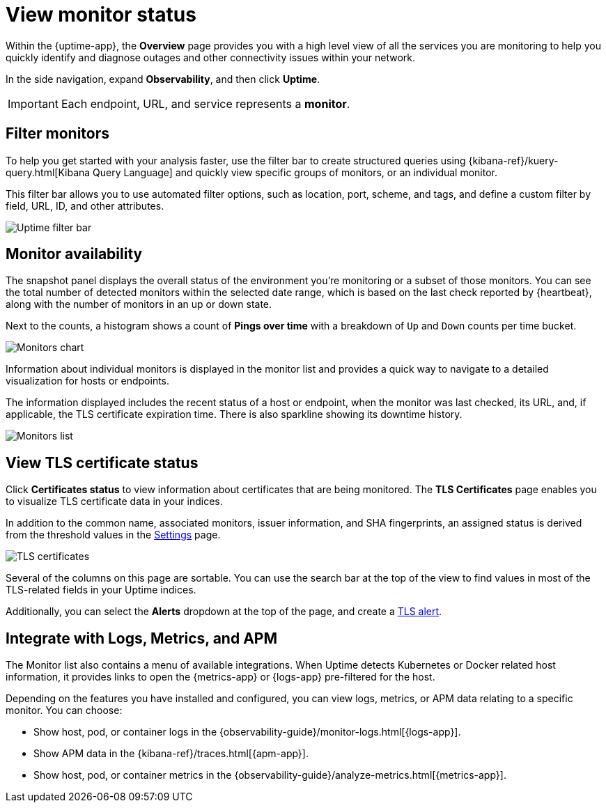[[view-monitor-status]]
= View monitor status

Within the {uptime-app}, the *Overview* page provides you with a high level view of all
the services you are monitoring to help you quickly identify and diagnose outages and
other connectivity issues within your network.

In the side navigation, expand *Observability*, and then click *Uptime*.

[IMPORTANT]
=====
Each endpoint, URL, and service represents a *monitor*.
=====

[[filter-monitors]]
== Filter monitors

To help you get started with your analysis faster, use the filter bar
to create structured queries using {kibana-ref}/kuery-query.html[Kibana Query Language] and
quickly view specific groups of monitors, or an individual monitor.

This filter bar allows you to use automated filter options, such as location, port, scheme, and tags,
and define a custom filter by field, URL, ID, and other attributes.

[role="screenshot"]
image::images/uptime-filter-bar.png[Uptime filter bar] 

[[monitor-availability]]
== Monitor availability

The snapshot panel displays the overall status of the environment you’re monitoring or
a subset of those monitors. You can see the total number of detected monitors within
the selected date range, which is based on the last check reported by {heartbeat}, along
with the number of monitors in an up or down state.

Next to the counts, a histogram shows a count of *Pings over time* with a breakdown
of `Up` and `Down` counts per time bucket.

[role="screenshot"]
image::images/monitors-chart.png[Monitors chart]

Information about individual monitors is displayed in the monitor list and provides
a quick way to navigate to a detailed visualization for hosts or endpoints.

The information displayed includes the recent status of a host or endpoint, when the monitor
was last checked, its URL, and, if applicable, the TLS certificate expiration time. There is
also sparkline showing its downtime history.

[role="screenshot"]
image::images/monitors-list.png[Monitors list]

[[view-certificate-status]]
== View TLS certificate status

Click *Certificates status* to view information about certificates that are being monitored.
The *TLS Certificates* page enables you to visualize TLS certificate data in your indices.

In addition to the common name, associated monitors, issuer information, and SHA fingerprints,
an assigned status is derived from the threshold values in the <<configure-uptime-settings,Settings>> page.

[role="screenshot"]
image::images/tls-certificates.png[TLS certificates]

Several of the columns on this page are sortable. You can use the search bar at the
top of the view to find values in most of the TLS-related fields in your Uptime indices.

Additionally, you can select the *Alerts* dropdown at the top of the page, and create a <<tls-certificate-alert,TLS alert>>.

[[observability-integrations]]
== Integrate with Logs, Metrics, and APM

The Monitor list also contains a menu of available integrations. When Uptime detects
Kubernetes or Docker related host information, it provides links to open the {metrics-app}
or {logs-app} pre-filtered for the host. 

Depending on the features you have installed and configured, you can view logs,
metrics, or APM data relating to a specific monitor. You can choose:

* Show host, pod, or container logs in the {observability-guide}/monitor-logs.html[{logs-app}].
* Show APM data in the {kibana-ref}/traces.html[{apm-app}].
* Show host, pod, or container metrics in the {observability-guide}/analyze-metrics.html[{metrics-app}].
